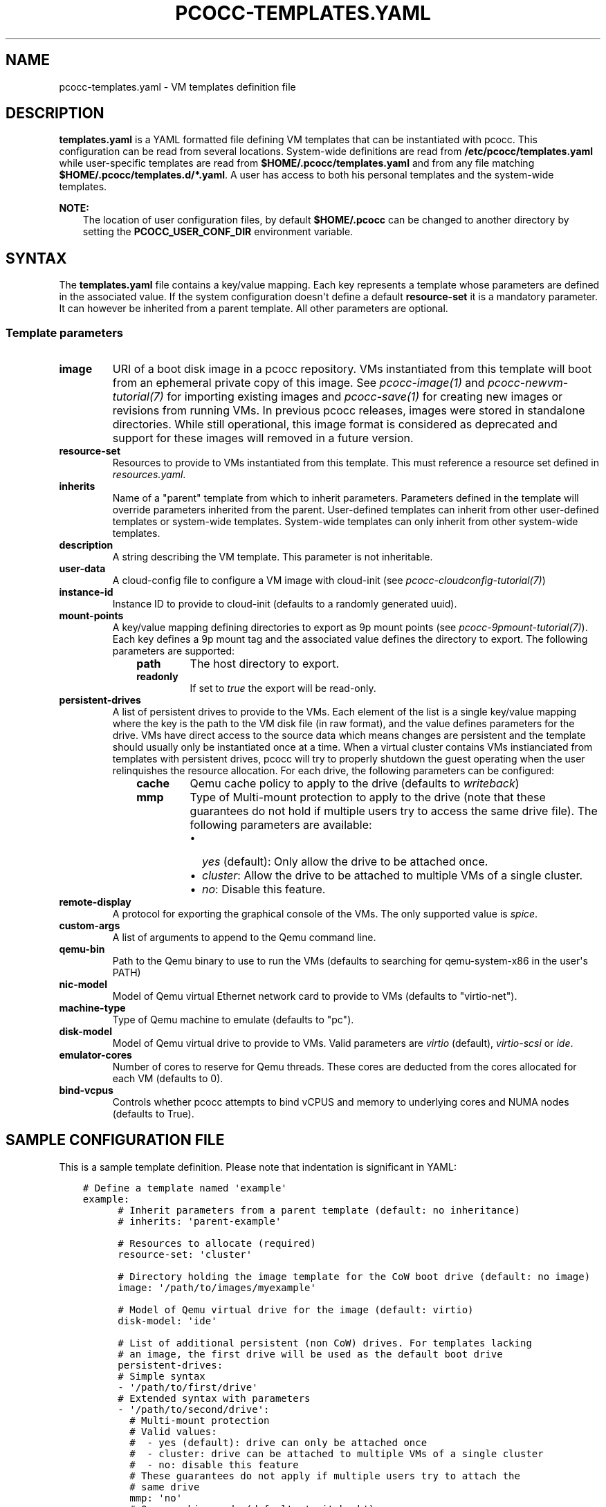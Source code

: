 .\" Man page generated from reStructuredText.
.
.
.nr rst2man-indent-level 0
.
.de1 rstReportMargin
\\$1 \\n[an-margin]
level \\n[rst2man-indent-level]
level margin: \\n[rst2man-indent\\n[rst2man-indent-level]]
-
\\n[rst2man-indent0]
\\n[rst2man-indent1]
\\n[rst2man-indent2]
..
.de1 INDENT
.\" .rstReportMargin pre:
. RS \\$1
. nr rst2man-indent\\n[rst2man-indent-level] \\n[an-margin]
. nr rst2man-indent-level +1
.\" .rstReportMargin post:
..
.de UNINDENT
. RE
.\" indent \\n[an-margin]
.\" old: \\n[rst2man-indent\\n[rst2man-indent-level]]
.nr rst2man-indent-level -1
.\" new: \\n[rst2man-indent\\n[rst2man-indent-level]]
.in \\n[rst2man-indent\\n[rst2man-indent-level]]u
..
.TH "PCOCC-TEMPLATES.YAML" "5" "Jun 17, 2022" "0.7.0" "pcocc"
.SH NAME
pcocc-templates.yaml \- VM templates definition file
.SH DESCRIPTION
.sp
\fBtemplates.yaml\fP is a YAML formatted file defining VM templates that can be instantiated with pcocc. This configuration can be read from several locations. System\-wide definitions are read from \fB/etc/pcocc/templates.yaml\fP while user\-specific templates are read from \fB$HOME/.pcocc/templates.yaml\fP and from any file matching \fB$HOME/.pcocc/templates.d/*.yaml\fP\&. A user has access to both his personal templates and the system\-wide templates.
.sp
\fBNOTE:\fP
.INDENT 0.0
.INDENT 3.5
The location of user configuration files, by default \fB$HOME/.pcocc\fP can be changed to another directory by setting the  \fBPCOCC_USER_CONF_DIR\fP environment variable.
.UNINDENT
.UNINDENT
.SH SYNTAX
.sp
The \fBtemplates.yaml\fP file contains a key/value mapping. Each key represents a template whose parameters are defined in the associated value. If the system configuration doesn\(aqt define a default \fBresource\-set\fP it is a mandatory parameter. It can however be inherited from a parent template. All other parameters are optional.
.SS Template parameters
.INDENT 0.0
.TP
\fBimage\fP
URI of a boot disk image in a pcocc repository. VMs instantiated from this template will boot from an ephemeral private copy of this image. See \fI\%pcocc\-image(1)\fP and \fI\%pcocc\-newvm\-tutorial(7)\fP for importing existing images and \fI\%pcocc\-save(1)\fP for creating new images or revisions from running VMs. In previous pcocc releases, images were stored in standalone directories. While still operational, this image format is considered as deprecated and support for these images will removed in a future version.
.TP
\fBresource\-set\fP
Resources to provide to VMs instantiated from this template. This must reference a resource set defined in \fI\%resources.yaml\fP\&.
.TP
\fBinherits\fP
Name of a "parent" template from which to inherit parameters. Parameters defined in the template will override parameters inherited from the parent. User\-defined templates can inherit from other user\-defined templates or system\-wide templates. System\-wide templates can only inherit from other system\-wide templates.
.TP
\fBdescription\fP
A string describing the VM template. This parameter is not inheritable.
.TP
\fBuser\-data\fP
A cloud\-config file to configure a VM image with cloud\-init (see \fI\%pcocc\-cloudconfig\-tutorial(7)\fP)
.TP
\fBinstance\-id\fP
Instance ID to provide to cloud\-init (defaults to a randomly generated uuid).
.TP
\fBmount\-points\fP
A key/value mapping defining directories to export as 9p mount points (see \fI\%pcocc\-9pmount\-tutorial(7)\fP). Each key defines a 9p mount tag and the associated value defines the directory to export. The following parameters are supported:
.INDENT 7.0
.INDENT 3.5
.INDENT 0.0
.TP
\fBpath\fP
The host directory to export.
.TP
\fBreadonly\fP
If set to \fItrue\fP the export will be read\-only.
.UNINDENT
.UNINDENT
.UNINDENT
.TP
\fBpersistent\-drives\fP
A list of persistent drives to provide to the VMs. Each element of the list is a single key/value mapping where the key is the path to the VM disk file (in raw format), and the value defines parameters for the drive. VMs have direct access to the source data which means changes are persistent and the template should usually only be instantiated once at a time. When a virtual cluster contains VMs instianciated from templates with persistent drives, pcocc will try to properly shutdown the guest operating when the user relinquishes the resource allocation. For each drive, the following parameters can be configured:
.INDENT 7.0
.INDENT 3.5
.INDENT 0.0
.TP
\fBcache\fP
Qemu cache policy to apply to the drive (defaults to \fIwriteback\fP)
.TP
\fBmmp\fP
Type of Multi\-mount protection to apply to the drive (note that these guarantees do not hold if multiple users try to access the same drive file). The following parameters are available:
.INDENT 7.0
.IP \(bu 2
\fIyes\fP (default): Only allow the drive to be attached once.
.IP \(bu 2
\fIcluster\fP: Allow the drive to be attached to multiple VMs of a single cluster.
.IP \(bu 2
\fIno\fP: Disable this feature.
.UNINDENT
.UNINDENT
.UNINDENT
.UNINDENT
.TP
\fBremote\-display\fP
A protocol for exporting the graphical console of the VMs. The only supported value is \fIspice\fP\&.
.TP
\fBcustom\-args\fP
A list of arguments to append to the Qemu command line.
.TP
\fBqemu\-bin\fP
Path to the Qemu binary to use to run the VMs (defaults to searching for qemu\-system\-x86 in the user\(aqs PATH)
.TP
\fBnic\-model\fP
Model of Qemu virtual Ethernet network card to provide to VMs (defaults to "virtio\-net").
.TP
\fBmachine\-type\fP
Type of Qemu machine to emulate (defaults to "pc").
.TP
\fBdisk\-model\fP
Model of Qemu virtual drive to provide to VMs. Valid parameters are \fIvirtio\fP (default), \fIvirtio\-scsi\fP or \fIide\fP\&.
.TP
\fBemulator\-cores\fP
Number of cores to reserve for Qemu threads. These cores are deducted from the cores allocated for each VM (defaults to 0).
.TP
\fBbind\-vcpus\fP
Controls whether pcocc attempts to bind vCPUS and memory to underlying cores and NUMA nodes (defaults to True).
.UNINDENT
.SH SAMPLE CONFIGURATION FILE
.sp
This is a sample template definition. Please note that indentation is significant in YAML:
.INDENT 0.0
.INDENT 3.5
.sp
.nf
.ft C
# Define a template named \(aqexample\(aq
example:
      # Inherit parameters from a parent template (default: no inheritance)
      # inherits: \(aqparent\-example\(aq

      # Resources to allocate (required)
      resource\-set: \(aqcluster\(aq

      # Directory holding the image template for the CoW boot drive (default: no image)
      image: \(aq/path/to/images/myexample\(aq

      # Model of Qemu virtual drive for the image (default: virtio)
      disk\-model: \(aqide\(aq

      # List of additional persistent (non CoW) drives. For templates lacking
      # an image, the first drive will be used as the default boot drive
      persistent\-drives:
      # Simple syntax
      \- \(aq/path/to/first/drive\(aq
      # Extended syntax with parameters
      \- \(aq/path/to/second/drive\(aq:
        # Multi\-mount protection
        # Valid values:
        #  \- yes (default): drive can only be attached once
        #  \- cluster: drive can be attached to multiple VMs of a single cluster
        #  \- no: disable this feature
        # These guarantees do not apply if multiple users try to attach the
        # same drive
        mmp: \(aqno\(aq
        # Qemu caching mode (default: \(aqwriteback\(aq)
        cache: \(aqunsafe\(aq

      # Description of this template (default: none)
      description: \(aqExample of a template\(aq

      # Mount points to expose via virtio\-9p (default: none)
      mount\-points:
       # 9p mount tag
       homedir:
         # Host path to export
         path: \(aq/home\(aq
         # Set to true for readonly export
         readonly: false

      # Custom arguments to pass to Qemu (default: none)
      custom\-args:
        \- \(aq\-cdrom\(aq
        \- \(aq/path/to/my\-iso\(aq

      # Qemu executable to use (default: look for qemu\-system\-x86_64 in user PATH)
      qemu\-bin: \(aq/path/to/qemu/bin/qemu\-system\-x86_64\(aq

      #  Model of Ethernet cards (default: virtio\-net)
      nic\-model: \(aqe1000\(aq

      # Reserved cores for Qemu emulation (default: 0)
      emulator\-cores: 2
.ft P
.fi
.UNINDENT
.UNINDENT
.SH SEE ALSO
.sp
\fI\%pcocc\-template(1)\fP, \fI\%pcocc\-image(1)\fP, \fI\%pcocc\-batch(1)\fP, \fI\%pcocc\-alloc(1)\fP, \fI\%pcocc\-save(1)\fP, \fI\%pcocc\-resources.yaml(5)\fP, \fI\%pcocc\-networks.yaml(5)\fP, \fI\%pcocc\-newvm\-tutorial(7)\fP
.SH AUTHOR
François Diakhaté
.SH COPYRIGHT
2017
.\" Generated by docutils manpage writer.
.
